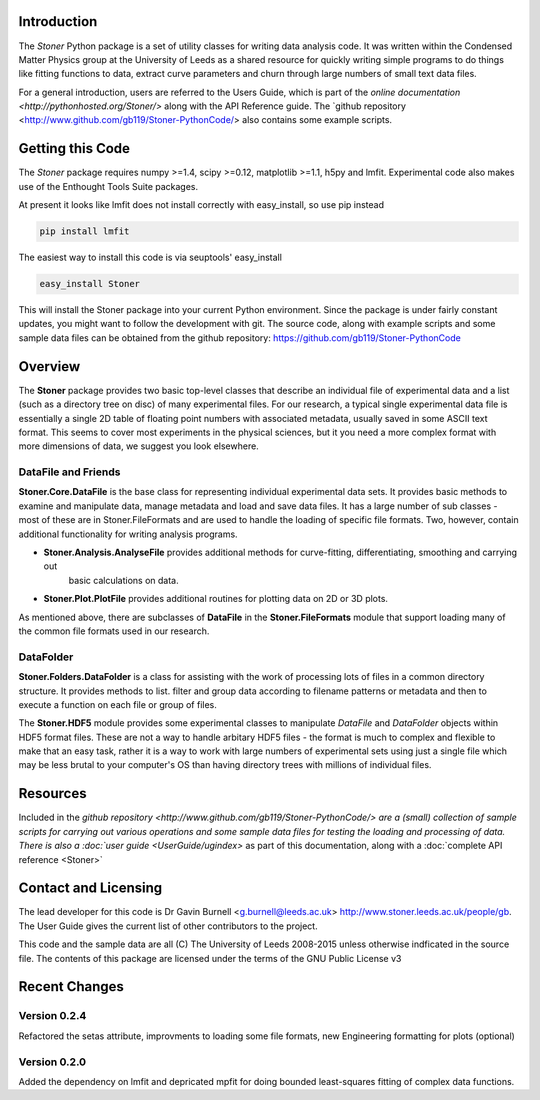 Introduction
============


The  *Stoner* Python package is a set of utility classes for writing data analysis code. It was written within 
the Condensed Matter Physics group at the University of Leeds as a shared resource for quickly writing simple 
programs to do things like fitting functions to data, extract curve parameters and churn through large numbers of 
small text data files.

For a general introduction, users are referred to the Users Guide, which is part of the `online documentation 
<http://pythonhosted.org/Stoner/>` along with the API Reference guide. The `github repository 
<http://www.github.com/gb119/Stoner-PythonCode/> also contains some example scripts.

Getting this Code
==================

The *Stoner* package requires numpy >=1.4, scipy >=0.12, matplotlib >=1.1, h5py and lmfit. Experimental code also makes use of
the Enthought Tools Suite packages.

At present it looks like lmfit does not install correctly with easy_install, so use pip instead

.. code-block:: sh

   pip install lmfit


The easiest way to install this code is via seuptools' easy_install

.. code-block:: sh

   easy_install Stoner

This will install the Stoner package into your current Python environment. Since the package is under fairly
constant updates, you might want to follow the development with git. The source code, along with example scripts
and some sample data files can be obtained from the github repository: https://github.com/gb119/Stoner-PythonCode


Overview
======== 
The **Stoner** package provides two basic top-level classes that describe an individual file of experimental data and a 
list (such as a directory tree on disc) of many experimental files. For our research, a typical single experimental data file
is essentially a single 2D table of floating point numbers with associated metadata, usually saved in some
ASCII text format. This seems to cover most experiments in the physical sciences, but it you need a more complex 
format with more dimensions of data, we suggest you look elsewhere.
 
DataFile and Friends
--------------------

**Stoner.Core.DataFile** is the base class for representing individual experimental data sets. 
It provides basic methods to examine and manipulate data, manage metadata and load and save data files. 
It has a large number of sub classes - most of these are in Stoner.FileFormats and are used to handle the loading of specific 
file formats. Two, however, contain additional functionality for writing analysis programs.
     
*   **Stoner.Analysis.AnalyseFile** provides additional methods for curve-fitting, differentiating, smoothing and carrying out 
        basic calculations on data. 

* **Stoner.Plot.PlotFile** provides additional routines for plotting data on 2D or 3D plots. 
    
As mentioned above, there are subclasses of **DataFile** in the **Stoner.FileFormats** module that support 
loading many of the common file formats used in our research.

DataFolder
----------

**Stoner.Folders.DataFolder** is a class for assisting with the work of processing lots of files in a common directory 
structure. It provides methods to list. filter and group data according to filename patterns or metadata and then to execute
a function on each file or group of files.

The **Stoner.HDF5** module provides some experimental classes to manipulate *DataFile* and *DataFolder* objects within HDF5
format files. These are not a way to handle arbitary HDF5 files - the format is much to complex and flexible to make that
an easy task, rather it is a way to work with large numbers of experimental sets using just a single file which may be less
brutal to your computer's OS than having directory trees with millions of individual files.

Resources
==========
 
Included in the `github repository <http://www.github.com/gb119/Stoner-PythonCode/> are a (small) collection of sample scripts 
for carrying out various operations and some sample data files for testing the loading and processing of data. There is also a  
:doc:`user guide <UserGuide/ugindex>` as part of this documentation, along with a :doc:`complete API reference <Stoner>`
  
Contact and Licensing
=====================

The lead developer for this code is Dr Gavin Burnell <g.burnell@leeds.ac.uk> http://www.stoner.leeds.ac.uk/people/gb. 
The User Guide gives the current list of other contributors to the project.

This code and the sample data are all (C) The University of Leeds 2008-2015 unless otherwise indficated in the source file. 
The contents of this package are licensed under the terms of the GNU Public License v3

Recent Changes
==============

Version 0.2.4
-------------

Refactored the setas attribute, improvments to loading some file formats, new Engineering formatting for plots (optional)

Version 0.2.0
-------------

Added the dependency on lmfit and depricated mpfit for doing bounded least-squares fitting of complex data functions.